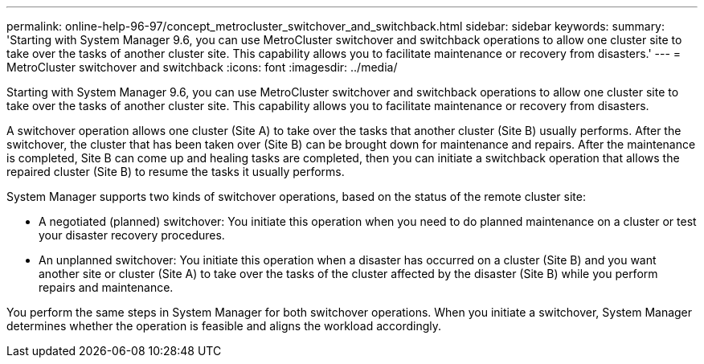 ---
permalink: online-help-96-97/concept_metrocluster_switchover_and_switchback.html
sidebar: sidebar
keywords: 
summary: 'Starting with System Manager 9.6, you can use MetroCluster switchover and switchback operations to allow one cluster site to take over the tasks of another cluster site. This capability allows you to facilitate maintenance or recovery from disasters.'
---
= MetroCluster switchover and switchback
:icons: font
:imagesdir: ../media/

[.lead]
Starting with System Manager 9.6, you can use MetroCluster switchover and switchback operations to allow one cluster site to take over the tasks of another cluster site. This capability allows you to facilitate maintenance or recovery from disasters.

A switchover operation allows one cluster (Site A) to take over the tasks that another cluster (Site B) usually performs. After the switchover, the cluster that has been taken over (Site B) can be brought down for maintenance and repairs. After the maintenance is completed, Site B can come up and healing tasks are completed, then you can initiate a switchback operation that allows the repaired cluster (Site B) to resume the tasks it usually performs.

System Manager supports two kinds of switchover operations, based on the status of the remote cluster site:

* A negotiated (planned) switchover: You initiate this operation when you need to do planned maintenance on a cluster or test your disaster recovery procedures.
* An unplanned switchover: You initiate this operation when a disaster has occurred on a cluster (Site B) and you want another site or cluster (Site A) to take over the tasks of the cluster affected by the disaster (Site B) while you perform repairs and maintenance.

You perform the same steps in System Manager for both switchover operations. When you initiate a switchover, System Manager determines whether the operation is feasible and aligns the workload accordingly.
